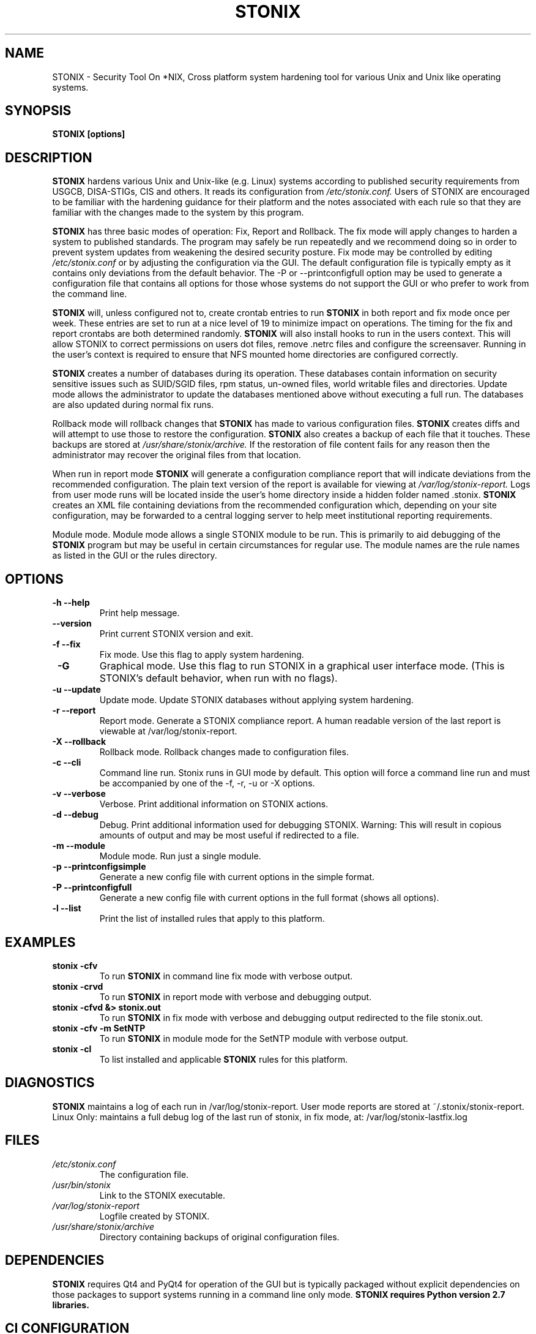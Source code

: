 .\" Process this file with
.\" groff -man -Tascii stonix.8
.TH STONIX 8 "March 2018" "Version 0.9.17"
.SH NAME
STONIX \- Security Tool On *NIX, Cross platform system hardening tool for
various Unix and Unix like operating systems.
.SH SYNOPSIS
.B STONIX [options]
.SH DESCRIPTION
.B STONIX
hardens various Unix and Unix-like (e.g. Linux) systems according to published
security requirements from USGCB, DISA-STIGs, CIS and others. It reads its
configuration from 
.I /etc/stonix.conf.
Users of STONIX are encouraged to be familiar with
the hardening guidance for their platform and the notes associated with each
rule so that they are familiar with the changes made to the system by this
program.


.B STONIX 
has three basic modes of operation: Fix, Report and Rollback. The fix mode will
apply changes to harden a system to published standards. The program may safely
be run repeatedly and we recommend doing so in order to prevent system updates
from weakening the desired security posture. Fix mode may be controlled by
editing 
.I /etc/stonix.conf
or by adjusting the configuration via the GUI. 
The default configuration file is typically empty as it contains only deviations
from the default behavior. The -P or --printconfigfull option may be used to
generate a configuration file that contains all options for those whose systems
do not support the GUI or who prefer to work from the command line.
 
.B STONIX 
will, unless configured not to, create crontab entries to run 
.B STONIX 
in both report and fix mode once per week. These entries are set to run at a nice level of 19 to minimize impact on operations. The timing for the fix and report crontabs are both determined randomly. 
.B STONIX 
will also install hooks to run in the users context. This will allow STONIX to correct permissions on users dot files, remove .netrc files and configure the screensaver. Running in the user's context is required to ensure that NFS mounted home directories are configured correctly.

.B STONIX
creates a number of databases during its operation. These databases contain information on security sensitive issues such as SUID/SGID files, rpm status, un-owned files, world writable files and directories. Update mode allows the administrator to update the databases mentioned above without executing a full run. The databases are also updated during normal fix runs.

Rollback mode will rollback changes that 
.B STONIX 
has made to various configuration files. 
.B STONIX 
creates diffs and will attempt to use those to restore the configuration. 
.B STONIX 
also creates a backup of each file that it touches. These backups are stored at 
.I /usr/share/stonix/archive. 
If the restoration of file content fails for any reason then the administrator may recover the original files from that location.

When run in report mode 
.B STONIX 
will generate a configuration compliance report that will indicate deviations from the recommended configuration. The plain text version of the report is available for viewing at 
.I /var/log/stonix-report. 
Logs from user mode runs will be located inside the user's home directory inside a hidden folder named .stonix. 
.B STONIX
creates an XML file containing deviations from the recommended configuration which, depending on your site configuration, may be forwarded to a central logging server to help meet institutional reporting requirements.

Module mode.
Module mode allows a single STONIX module to be run. This is primarily to aid debugging of the 
.B STONIX 
program but may be useful in certain circumstances for regular use. The module names are the rule names as listed in the GUI or the rules directory.


.SH OPTIONS
.TP
\fB -h --help\fB\fR
Print help message.
.TP
\fB --version\fB\fR
Print current STONIX version and exit.
.TP
\fB -f --fix\fB\fR
Fix mode. Use this flag to apply system hardening.
.TP
\fB -G\fB\fR
Graphical mode. Use this flag to run STONIX in a graphical user interface mode. (This is STONIX's default behavior, when run with no flags).
.TP
\fB -u --update\fB\fR
Update mode. Update STONIX databases without applying system hardening.
.TP
\fB -r --report\fB\fR
Report mode. Generate a STONIX compliance report. A human readable version of the last report is viewable at /var/log/stonix-report.
.TP
\fB -X --rollback\fB\fR
Rollback mode. Rollback changes made to configuration files.
.TP
\fB -c --cli\fB\fR
Command line run. Stonix runs in GUI mode by default. This option will force a command line run and must be accompanied by one of the -f, -r, -u or -X options.
.TP
\fB -v --verbose\fB\fR
Verbose. Print additional information on STONIX actions.
.TP
\fB -d --debug\fB\fR
Debug. Print additional information used for debugging STONIX. Warning: This will result in copious amounts of output and may be most useful if redirected to a file.
.TP
\fB -m --module\fB\fR
Module mode. Run just a single module.
.TP
\fB -p --printconfigsimple\fB\fR
Generate a new config file with current options in the simple format.
.TP
\fB -P --printconfigfull\fB\fR
Generate a new config file with current options in the full format (shows all options).
.TP
\fB -l --list\fB\fR
Print the list of installed rules that apply to this platform.

.SH EXAMPLES
.TP
.B stonix -cfv
To run 
.B STONIX 
in command line fix mode with verbose output.
.TP
.B stonix \-crvd
To run 
.B STONIX 
in report mode with verbose and debugging output.
.TP
.B stonix \-cfvd &> stonix.out
To run 
.B STONIX 
in fix mode with verbose and debugging output redirected to the file stonix.out.
.TP
.B stonix \-cfv \-m SetNTP
To run 
.B STONIX 
in module mode for the SetNTP module with verbose output.
.TP
.B stonix \-cl 
To list installed and applicable 
.B STONIX 
rules for this platform.

.SH DIAGNOSTICS
.B STONIX
maintains a log of each run in /var/log/stonix-report. User mode reports are stored at ~/.stonix/stonix-report.
Linux Only: maintains a full debug log of the last run of stonix, in fix mode, at: /var/log/stonix-lastfix.log
.SH FILES
.I /etc/stonix.conf
.RS
The configuration file.
.RE
.I /usr/bin/stonix
.RS
Link to the STONIX executable.
.RE
.I /var/log/stonix-report
.RS
Logfile created by STONIX.
.RE
.I /usr/share/stonix/archive
.RS
Directory containing backups of original configuration files.
.RE
.SH DEPENDENCIES
.B STONIX
requires Qt4 and PyQt4 for operation of the GUI but is typically packaged without explicit dependencies on those packages to support systems running in a command line only mode. 
.B STONIX requires Python version 2.7 libraries.
.SH CI CONFIGURATION
.TP AuditFirefoxUsage
.B APPROVEDDOMAINS
acceptable values: a space-delimited list of fully qualified domain names
.B DISABLEPROXY
acceptable values: true, false
.TP AuditNetworkSniffing
.B <NONE>
.TP AuditSSHKeys
.B <NONE>
.TP BlockSystemAccounts
.B BLOCKSYSACCOUNTS
acceptable values: true, false
.TP BootLoaderPerms
.B BOOTLOADERPERMS
acceptable values: true, false
.TP BootSecurity
.B BOOTSECURITY
acceptable values: true, false
.TP CheckDupIDs
.B <NONE>
.TP CheckParitioning
.B <NONE>
.TP CheckRootPath
.B CHECKROOTPATH
acceptable values: true, false
.TP ConfigureAIDE
.B CONFIGUREAIDE
acceptable values: true, false
.B AIDEJOBTIME
acceptable values: standard cron job time designation format; * means all
example: * * * 0 5
example: 0 1 1 2 7
format: minute hour day-of-month month-of-year day-of-week
.TP ConfigureAppleSoftwareUpdate
.B <NONE>
.TP ConfigureComputerName
.B CONFIGURECOMPUTERNAME
acceptable values: true, false
.TP ConfigureDiagnosticReporting
.B <NONE>
.TP ConfigureDotFiles
.B CONFIGUREDOTFILES
acceptable values: true, false
.TP ConfigureFirewall
.B FIREWALLON
acceptable values: true, false
.B FIREWALLLOGINENABLED
acceptable values: true, false
.B FIREWALLSTEALTHDISABLED
acceptable values: true, false
.TP ConfigureKerberos
.B CONFIGUREFILES
acceptable values: true, false
.TP ConfigureLDAPServer
.B CONFIGURELDAPSERV
acceptable values: true, false
.TP ConfigureLinuxFirewall
.B CONFIGURELINUXFIREWALL
acceptable values: true, false
.TP ConfigureLogging
.B CONFIGURELOGGING
acceptable values: true, false
.B OPENDIRECTORYLOGGING
acceptable values: true, false
.TP ConfigureLoginWindow
.B LOGINNAMEPASSWORD
acceptable values: true, false
.B DISABLECONSOLEACCESS
acceptable values: true, false
.TP ConfigureMACPolicy
.B CONFIGUREMAC
acceptable values: true, false
.B MODE
acceptable values: (if using apparmor: complain, enforce), (if using selinux: permissive, enforcing)
.TP ConfigureNetworks
.B DISABLEBLUETOOTHINTERFACE
acceptable values: true, false
.B DISABLEBLUETOOTHINTERNETSHARING
acceptable values: true, false
.TP ConfigurePasswordPolicy
.B 

.SH AUTHOR
Los Alamos National Laboratory (LANL) NIE-CDS Development Services <stonix-dev@lanl.gov>
